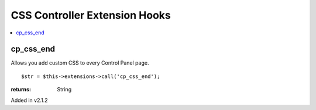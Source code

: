 CSS Controller Extension Hooks
==============================

.. contents::
	:local:
	:depth: 1


cp\_css\_end
------------

Allows you add custom CSS to every Control Panel page. ::

	$str = $this->extensions->call('cp_css_end');

:returns:
    String

Added in v2.1.2
